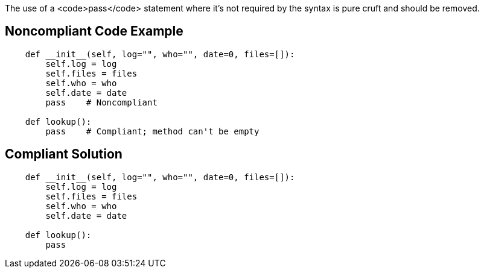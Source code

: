 The use of a <code>pass</code> statement where it's not required by the syntax is pure cruft and should be removed.


== Noncompliant Code Example

----
    def __init__(self, log="", who="", date=0, files=[]):
        self.log = log
        self.files = files
        self.who = who
        self.date = date
        pass    # Noncompliant

    def lookup():
        pass    # Compliant; method can't be empty
----


== Compliant Solution

----
    def __init__(self, log="", who="", date=0, files=[]):
        self.log = log
        self.files = files
        self.who = who
        self.date = date

    def lookup():
        pass
----

